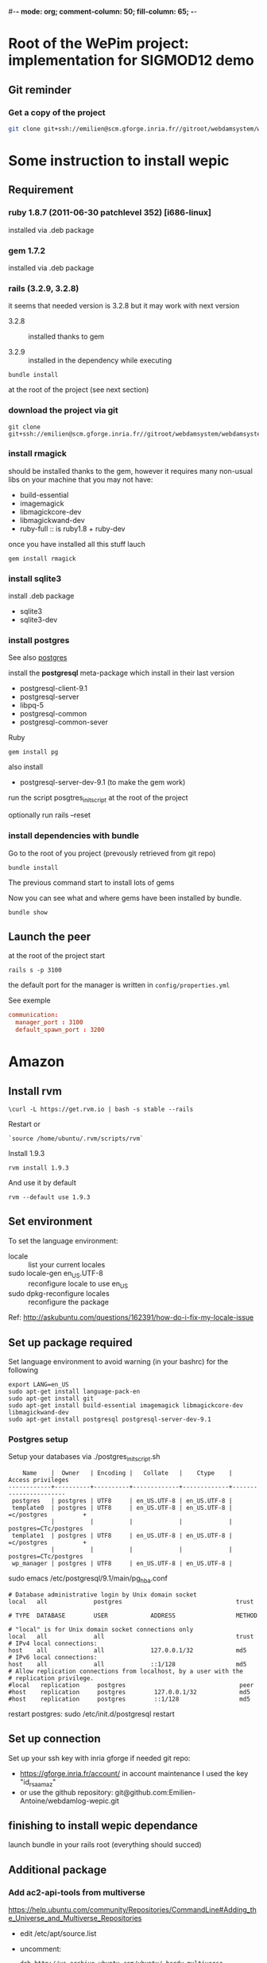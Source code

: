 #-*- mode: org; comment-column: 50; fill-column: 65; -*-
#+STARTUP: content
#+STARTUP: indent

* Root of the WePim project: implementation for SIGMOD12 demo

** Git reminder

*** Get a copy of the project
#+begin_src sh
git clone git+ssh://emilien@scm.gforge.inria.fr//gitroot/webdamsystem/webdamsystem.git
#+end_src

* Some instruction to install wepic

** Requirement

*** ruby 1.8.7 (2011-06-30 patchlevel 352) [i686-linux]
installed via .deb package

*** gem 1.7.2
installed via .deb package

*** rails (3.2.9, 3.2.8)
it seems that needed version is 3.2.8 but it may work with next
version

+ 3.2.8 :: installed thanks to gem

+ 3.2.9 :: installed in the dependency while executing
: bundle install
at the root of the project (see next section)

*** download the project via git

: git clone git+ssh://emilien@scm.gforge.inria.fr//gitroot/webdamsystem/webdamsystem.git

*** install rmagick

should be installed thanks to the gem, however it requires many
non-usual libs on your machine that you may not have:
+ build-essential
+ imagemagick
+ libmagickcore-dev
+ libmagickwand-dev
+ ruby-full :: is ruby1.8 + ruby-dev

once you have installed all this stuff lauch
: gem install rmagick

*** install sqlite3

install .deb package
+ sqlite3
+ sqlite3-dev

*** install postgres

See also [[file:~/document/notes/it/database.org::*postgres][postgres]]

install the *postgresql* meta-package which install in their last
version
+ postgresql-client-9.1
+ postgresql-server
+ libpq-5
+ postgresql-common
+ postgresql-common-sever

Ruby
: gem install pg

also install
+ postgresql-server-dev-9.1 (to make the gem work)

run the script posgtres_init_script at the root of the project

optionally run rails --reset

*** install dependencies with bundle

Go to the root of you project (prevously retrieved from git repo)
: bundle install

The previous command start to install lots of gems

Now you can see what and where gems have been installed by
bundle.
: bundle show


** Launch the peer

at the root of the project start
: rails s -p 3100

the default port for the manager is written in
=config/properties.yml=

See exemple
#+begin_src conf
communication:
  manager_port : 3100
  default_spawn_port : 3200
#+end_src


* Amazon


** Install rvm
: \curl -L https://get.rvm.io | bash -s stable --rails

Restart or
: `source /home/ubuntu/.rvm/scripts/rvm`

Install 1.9.3
: rvm install 1.9.3
And use it by default
: rvm --default use 1.9.3


** Set environment
To set the language environment:
+ locale :: list your current locales
+ sudo locale-gen en_US.UTF-8 :: reconfigure locale to use en_US
+ sudo dpkg-reconfigure locales :: reconfigure the package
Ref: http://askubuntu.com/questions/162391/how-do-i-fix-my-locale-issue


** Set up package required
Set language environment to avoid warning (in your bashrc) for
the following
: export LANG=en_US
: sudo apt-get install language-pack-en
: sudo apt-get install git
: sudo apt-get install build-essential imagemagick libmagickcore-dev libmagickwand-dev
: sudo apt-get install postgresql postgresql-server-dev-9.1

*** Postgres setup

Setup your databases via ./postgres_init_script.sh
#+begin_src
    Name    |  Owner   | Encoding |   Collate   |    Ctype    |   Access privileges
------------+----------+----------+-------------+-------------+-----------------------
 postgres   | postgres | UTF8     | en_US.UTF-8 | en_US.UTF-8 |
 template0  | postgres | UTF8     | en_US.UTF-8 | en_US.UTF-8 | =c/postgres          +
            |          |          |             |             | postgres=CTc/postgres
 template1  | postgres | UTF8     | en_US.UTF-8 | en_US.UTF-8 | =c/postgres          +
            |          |          |             |             | postgres=CTc/postgres
 wp_manager | postgres | UTF8     | en_US.UTF-8 | en_US.UTF-8 |
#+end_src


sudo emacs /etc/postgresql/9.1/main/pg_hba.conf
#+begin_src
# Database administrative login by Unix domain socket
local   all             postgres                                trust

# TYPE  DATABASE        USER            ADDRESS                 METHOD

# "local" is for Unix domain socket connections only
local   all             all                                     trust
# IPv4 local connections:
host    all             all             127.0.0.1/32            md5
# IPv6 local connections:
host    all             all             ::1/128                 md5
# Allow replication connections from localhost, by a user with the
# replication privilege.
#local   replication     postgres                                peer
#host    replication     postgres        127.0.0.1/32            md5
#host    replication     postgres        ::1/128                 md5
#+end_src
restart postgres: sudo /etc/init.d/postgresql restart


** Set up connection
Set up your ssh key with inria gforge if needed git repo:
+ https://gforge.inria.fr/account/ in account maintenance I used
  the key "id_rsa_amaz"
+ or use the github repository:
  git@github.com:Emilien-Antoine/webdamlog-wepic.git


** finishing to install wepic dependance

launch bundle in your rails root (everything should succed)


** Additional package

*** Add ac2-api-tools from multiverse

https://help.ubuntu.com/community/Repositories/CommandLine#Adding_the_Universe_and_Multiverse_Repositories

+ edit /etc/apt/source.list
+ uncomment:
  #+begin_src
  deb http://us.archive.ubuntu.com/ubuntu/ hardy multiverse
  deb-src http://us.archive.ubuntu.com/ubuntu/ hardy multiverse
  deb http://us.archive.ubuntu.com/ubuntu/ hardy-updates multiverse
  deb-src http://us.archive.ubuntu.com/ubuntu/ hardy-updates multiverse
  #+end_src
+ install: ec2-api-tool package


